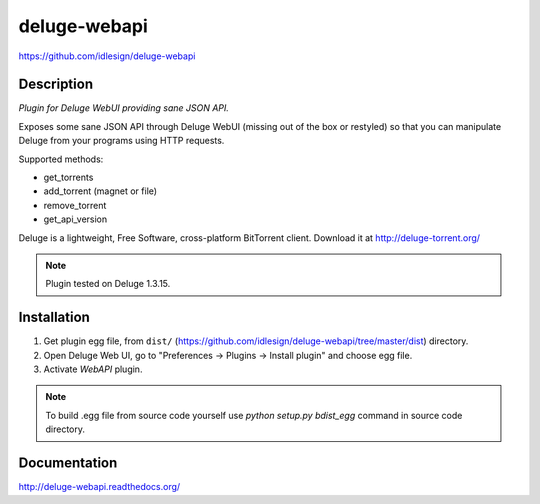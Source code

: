 deluge-webapi
=============
https://github.com/idlesign/deluge-webapi


.. image:: https://img.shields.io/pypi/v/deluge-webapi.svg
    :target: https://pypi.python.org/pypi/deluge-webapi

.. image:: https://landscape.io/github/idlesign/deluge-webapi/master/landscape.svg?style=plastic
   :target: https://landscape.io/github/idlesign/deluge-webapi/master


Description
-----------

*Plugin for Deluge WebUI providing sane JSON API.*

Exposes some sane JSON API through Deluge WebUI (missing out of the box or restyled) so that you can manipulate
Deluge from your programs using HTTP requests.

Supported methods:

* get_torrents
* add_torrent (magnet or file)
* remove_torrent
* get_api_version

Deluge is a lightweight, Free Software, cross-platform BitTorrent client. Download it at http://deluge-torrent.org/

.. note:: Plugin tested on Deluge 1.3.15.


Installation
------------

1. Get plugin egg file, from ``dist/`` (https://github.com/idlesign/deluge-webapi/tree/master/dist) directory.

2. Open Deluge Web UI, go to "Preferences -> Plugins -> Install plugin" and choose egg file.

3. Activate `WebAPI` plugin.


.. note::

    To build .egg file from source code yourself use `python setup.py bdist_egg` command in source code directory.


Documentation
-------------

http://deluge-webapi.readthedocs.org/
